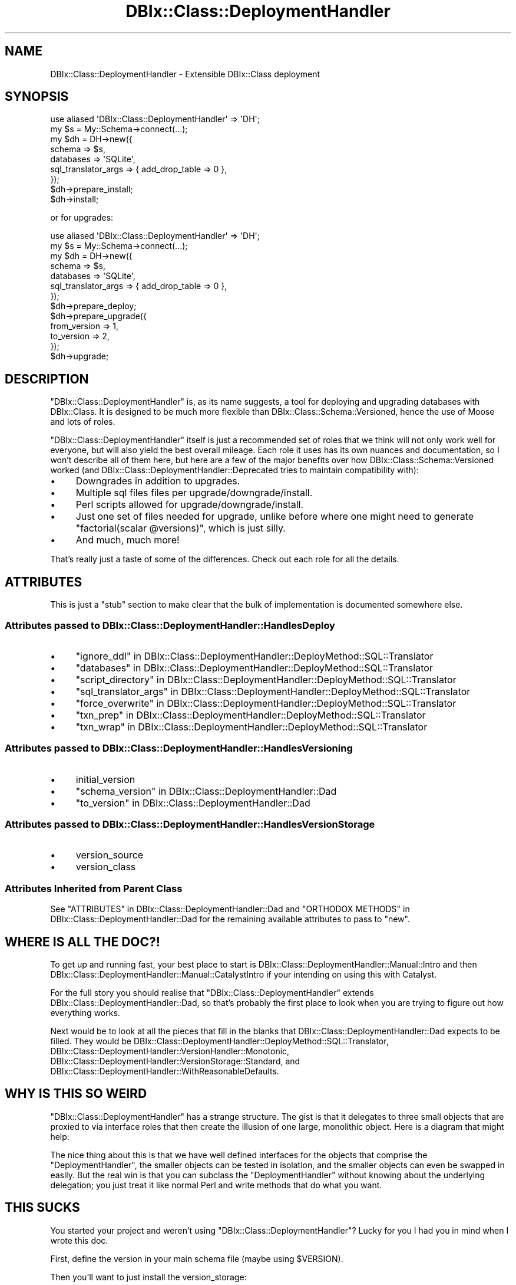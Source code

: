.\" -*- mode: troff; coding: utf-8 -*-
.\" Automatically generated by Pod::Man 5.01 (Pod::Simple 3.43)
.\"
.\" Standard preamble:
.\" ========================================================================
.de Sp \" Vertical space (when we can't use .PP)
.if t .sp .5v
.if n .sp
..
.de Vb \" Begin verbatim text
.ft CW
.nf
.ne \\$1
..
.de Ve \" End verbatim text
.ft R
.fi
..
.\" \*(C` and \*(C' are quotes in nroff, nothing in troff, for use with C<>.
.ie n \{\
.    ds C` ""
.    ds C' ""
'br\}
.el\{\
.    ds C`
.    ds C'
'br\}
.\"
.\" Escape single quotes in literal strings from groff's Unicode transform.
.ie \n(.g .ds Aq \(aq
.el       .ds Aq '
.\"
.\" If the F register is >0, we'll generate index entries on stderr for
.\" titles (.TH), headers (.SH), subsections (.SS), items (.Ip), and index
.\" entries marked with X<> in POD.  Of course, you'll have to process the
.\" output yourself in some meaningful fashion.
.\"
.\" Avoid warning from groff about undefined register 'F'.
.de IX
..
.nr rF 0
.if \n(.g .if rF .nr rF 1
.if (\n(rF:(\n(.g==0)) \{\
.    if \nF \{\
.        de IX
.        tm Index:\\$1\t\\n%\t"\\$2"
..
.        if !\nF==2 \{\
.            nr % 0
.            nr F 2
.        \}
.    \}
.\}
.rr rF
.\" ========================================================================
.\"
.IX Title "DBIx::Class::DeploymentHandler 3pm"
.TH DBIx::Class::DeploymentHandler 3pm 2024-07-17 "perl v5.38.2" "User Contributed Perl Documentation"
.\" For nroff, turn off justification.  Always turn off hyphenation; it makes
.\" way too many mistakes in technical documents.
.if n .ad l
.nh
.SH NAME
DBIx::Class::DeploymentHandler \- Extensible DBIx::Class deployment
.SH SYNOPSIS
.IX Header "SYNOPSIS"
.Vb 2
\& use aliased \*(AqDBIx::Class::DeploymentHandler\*(Aq => \*(AqDH\*(Aq;
\& my $s = My::Schema\->connect(...);
\&
\& my $dh = DH\->new({
\&   schema              => $s,
\&   databases           => \*(AqSQLite\*(Aq,
\&   sql_translator_args => { add_drop_table => 0 },
\& });
\&
\& $dh\->prepare_install;
\&
\& $dh\->install;
.Ve
.PP
or for upgrades:
.PP
.Vb 2
\& use aliased \*(AqDBIx::Class::DeploymentHandler\*(Aq => \*(AqDH\*(Aq;
\& my $s = My::Schema\->connect(...);
\&
\& my $dh = DH\->new({
\&   schema              => $s,
\&   databases           => \*(AqSQLite\*(Aq,
\&   sql_translator_args => { add_drop_table => 0 },
\& });
\&
\& $dh\->prepare_deploy;
\& $dh\->prepare_upgrade({
\&   from_version => 1,
\&   to_version   => 2,
\& });
\&
\& $dh\->upgrade;
.Ve
.SH DESCRIPTION
.IX Header "DESCRIPTION"
\&\f(CW\*(C`DBIx::Class::DeploymentHandler\*(C'\fR is, as its name suggests, a tool for
deploying and upgrading databases with DBIx::Class.  It is designed to be
much more flexible than DBIx::Class::Schema::Versioned, hence the use of
Moose and lots of roles.
.PP
\&\f(CW\*(C`DBIx::Class::DeploymentHandler\*(C'\fR itself is just a recommended set of roles
that we think will not only work well for everyone, but will also yield the
best overall mileage.  Each role it uses has its own nuances and
documentation, so I won't describe all of them here, but here are a few of the
major benefits over how DBIx::Class::Schema::Versioned worked (and
DBIx::Class::DeploymentHandler::Deprecated tries to maintain compatibility
with):
.IP \(bu 4
Downgrades in addition to upgrades.
.IP \(bu 4
Multiple sql files files per upgrade/downgrade/install.
.IP \(bu 4
Perl scripts allowed for upgrade/downgrade/install.
.IP \(bu 4
Just one set of files needed for upgrade, unlike before where one might need
to generate \f(CW\*(C`factorial(scalar @versions)\*(C'\fR, which is just silly.
.IP \(bu 4
And much, much more!
.PP
That's really just a taste of some of the differences.  Check out each role for
all the details.
.SH ATTRIBUTES
.IX Header "ATTRIBUTES"
This is just a "stub" section to make clear
that the bulk of implementation is documented somewhere else.
.SS "Attributes passed to DBIx::Class::DeploymentHandler::HandlesDeploy"
.IX Subsection "Attributes passed to DBIx::Class::DeploymentHandler::HandlesDeploy"
.IP \(bu 4
"ignore_ddl" in DBIx::Class::DeploymentHandler::DeployMethod::SQL::Translator
.IP \(bu 4
"databases" in DBIx::Class::DeploymentHandler::DeployMethod::SQL::Translator
.IP \(bu 4
"script_directory" in DBIx::Class::DeploymentHandler::DeployMethod::SQL::Translator
.IP \(bu 4
"sql_translator_args" in DBIx::Class::DeploymentHandler::DeployMethod::SQL::Translator
.IP \(bu 4
"force_overwrite" in DBIx::Class::DeploymentHandler::DeployMethod::SQL::Translator
.IP \(bu 4
"txn_prep" in DBIx::Class::DeploymentHandler::DeployMethod::SQL::Translator
.IP \(bu 4
"txn_wrap" in DBIx::Class::DeploymentHandler::DeployMethod::SQL::Translator
.SS "Attributes passed to DBIx::Class::DeploymentHandler::HandlesVersioning"
.IX Subsection "Attributes passed to DBIx::Class::DeploymentHandler::HandlesVersioning"
.IP \(bu 4
initial_version
.IP \(bu 4
"schema_version" in DBIx::Class::DeploymentHandler::Dad
.IP \(bu 4
"to_version" in DBIx::Class::DeploymentHandler::Dad
.SS "Attributes passed to DBIx::Class::DeploymentHandler::HandlesVersionStorage"
.IX Subsection "Attributes passed to DBIx::Class::DeploymentHandler::HandlesVersionStorage"
.IP \(bu 4
version_source
.IP \(bu 4
version_class
.SS "Attributes Inherited from Parent Class"
.IX Subsection "Attributes Inherited from Parent Class"
See "ATTRIBUTES" in DBIx::Class::DeploymentHandler::Dad and
"ORTHODOX METHODS" in DBIx::Class::DeploymentHandler::Dad for the remaining
available attributes to pass to \f(CW\*(C`new\*(C'\fR.
.SH "WHERE IS ALL THE DOC?!"
.IX Header "WHERE IS ALL THE DOC?!"
To get up and running fast, your best place to start is
DBIx::Class::DeploymentHandler::Manual::Intro and then
DBIx::Class::DeploymentHandler::Manual::CatalystIntro if your intending on
using this with Catalyst.
.PP
For the full story you should realise that \f(CW\*(C`DBIx::Class::DeploymentHandler\*(C'\fR
extends DBIx::Class::DeploymentHandler::Dad, so that's probably the first
place to look when you are trying to figure out how everything works.
.PP
Next would be to look at all the pieces that fill in the blanks that
DBIx::Class::DeploymentHandler::Dad expects to be filled.  They would be
DBIx::Class::DeploymentHandler::DeployMethod::SQL::Translator,
DBIx::Class::DeploymentHandler::VersionHandler::Monotonic,
DBIx::Class::DeploymentHandler::VersionStorage::Standard, and
DBIx::Class::DeploymentHandler::WithReasonableDefaults.
.SH "WHY IS THIS SO WEIRD"
.IX Header "WHY IS THIS SO WEIRD"
\&\f(CW\*(C`DBIx::Class::DeploymentHandler\*(C'\fR has a strange structure.  The gist is that it
delegates to three small objects that are proxied to via interface roles that
then create the illusion of one large, monolithic object.  Here is a diagram
that might help:
.PP
The nice thing about this is that we have well defined interfaces for the
objects that comprise the \f(CW\*(C`DeploymentHandler\*(C'\fR, the smaller objects can be
tested in isolation, and the smaller objects can even be swapped in easily.  But
the real win is that you can subclass the \f(CW\*(C`DeploymentHandler\*(C'\fR without knowing
about the underlying delegation; you just treat it like normal Perl and write
methods that do what you want.
.SH "THIS SUCKS"
.IX Header "THIS SUCKS"
You started your project and weren't using \f(CW\*(C`DBIx::Class::DeploymentHandler\*(C'\fR?
Lucky for you I had you in mind when I wrote this doc.
.PP
First,
define the version
in your main schema file (maybe using \f(CW$VERSION\fR).
.PP
Then you'll want to just install the version_storage:
.PP
.Vb 2
\& my $s = My::Schema\->connect(...);
\& my $dh = DBIx::Class::DeploymentHandler\->new({ schema => $s });
\&
\& $dh\->prepare_version_storage_install;
\& $dh\->install_version_storage;
.Ve
.PP
Then set your database version:
.PP
.Vb 1
\& $dh\->add_database_version({ version => $s\->schema_version });
.Ve
.PP
Now you should be able to use \f(CW\*(C`DBIx::Class::DeploymentHandler\*(C'\fR like normal!
.SH LOGGING
.IX Header "LOGGING"
This is a complex tool, and because of that sometimes you'll want to see
what exactly is happening.  The best way to do that is to use the built in
logging functionality.  It the standard six log levels; \f(CW\*(C`fatal\*(C'\fR, \f(CW\*(C`error\*(C'\fR,
\&\f(CW\*(C`warn\*(C'\fR, \f(CW\*(C`info\*(C'\fR, \f(CW\*(C`debug\*(C'\fR, and \f(CW\*(C`trace\*(C'\fR.  Most of those are pretty self
explanatory.  Generally a safe level to see what all is going on is debug,
which will give you everything except for the exact SQL being run.
.PP
To enable the various logging levels all you need to do is set an environment
variables: \f(CW\*(C`DBICDH_FATAL\*(C'\fR, \f(CW\*(C`DBICDH_ERROR\*(C'\fR, \f(CW\*(C`DBICDH_WARN\*(C'\fR, \f(CW\*(C`DBICDH_INFO\*(C'\fR,
\&\f(CW\*(C`DBICDH_DEBUG\*(C'\fR, and \f(CW\*(C`DBICDH_TRACE\*(C'\fR.  Each level can be set on its own,
but the default is the first three on and the last three off, and the levels
cascade, so if you turn on trace the rest will turn on automatically.
.SH DONATIONS
.IX Header "DONATIONS"
If you'd like to thank me for the work I've done on this module, don't give me
a donation. I spend a lot of free time creating free software, but I do it
because I love it.
.PP
Instead, consider donating to someone who might actually need it.  Obviously
you should do research when donating to a charity, so don't just take my word
on this.  I like Matthew 25: Ministries:
<http://www.m25m.org/>, but there are a host of other
charities that can do much more good than I will with your money.
(Third party charity info here:
<http://www.charitynavigator.org/index.cfm?bay=search.summary&orgid=6901>
.SH METHODS
.IX Header "METHODS"
This is just a "stub" section to make clear
that the bulk of implementation is documented in
DBIx::Class::DeploymentHandler::Dad. Since that is implemented using
Moose class, see "ATTRIBUTES" in DBIx::Class::DeploymentHandler::Dad
and "ORTHODOX METHODS" in DBIx::Class::DeploymentHandler::Dad for methods
callable on the resulting object.
.SS new
.IX Subsection "new"
.Vb 6
\&  my $s = My::Schema\->connect(...);
\&  my $dh = DBIx::Class::DeploymentHandler\->new({
\&    schema              => $s,
\&    databases           => \*(AqSQLite\*(Aq,
\&    sql_translator_args => { add_drop_table => 0 },
\&  });
.Ve
.SS prepare_version_storage_install
.IX Subsection "prepare_version_storage_install"
.Vb 1
\& $dh\->prepare_version_storage_install
.Ve
.PP
Creates the needed \f(CW\*(C`.sql\*(C'\fR file to install the version storage and not the rest
of the tables
.SS prepare_install
.IX Subsection "prepare_install"
.Vb 1
\& $dh\->prepare_install
.Ve
.PP
First prepare all the tables to be installed and the prepare just the version
storage
.SS install_version_storage
.IX Subsection "install_version_storage"
.Vb 1
\& $dh\->install_version_storage
.Ve
.PP
Install the version storage and not the rest of the tables
.SH AUTHOR
.IX Header "AUTHOR"
Arthur Axel "fREW" Schmidt <frioux+cpan@gmail.com>
.SH "COPYRIGHT AND LICENSE"
.IX Header "COPYRIGHT AND LICENSE"
This software is copyright (c) 2024 by Arthur Axel "fREW" Schmidt.
.PP
This is free software; you can redistribute it and/or modify it under
the same terms as the Perl 5 programming language system itself.
